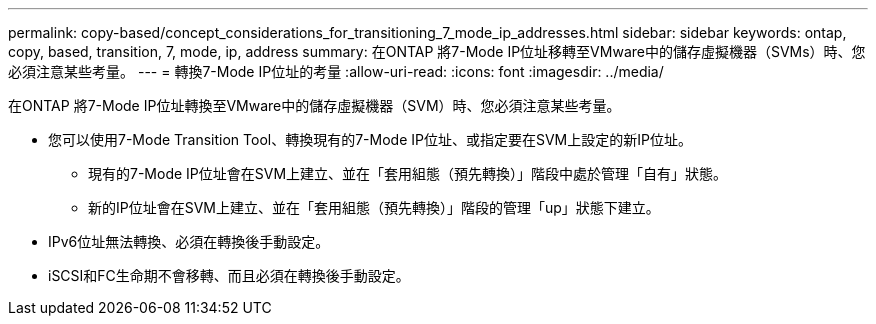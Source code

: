 ---
permalink: copy-based/concept_considerations_for_transitioning_7_mode_ip_addresses.html 
sidebar: sidebar 
keywords: ontap, copy, based, transition, 7, mode, ip, address 
summary: 在ONTAP 將7-Mode IP位址移轉至VMware中的儲存虛擬機器（SVMs）時、您必須注意某些考量。 
---
= 轉換7-Mode IP位址的考量
:allow-uri-read: 
:icons: font
:imagesdir: ../media/


[role="lead"]
在ONTAP 將7-Mode IP位址轉換至VMware中的儲存虛擬機器（SVM）時、您必須注意某些考量。

* 您可以使用7-Mode Transition Tool、轉換現有的7-Mode IP位址、或指定要在SVM上設定的新IP位址。
+
** 現有的7-Mode IP位址會在SVM上建立、並在「套用組態（預先轉換）」階段中處於管理「自有」狀態。
** 新的IP位址會在SVM上建立、並在「套用組態（預先轉換）」階段的管理「up」狀態下建立。


* IPv6位址無法轉換、必須在轉換後手動設定。
* iSCSI和FC生命期不會移轉、而且必須在轉換後手動設定。

